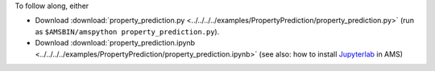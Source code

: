 To follow along, either

* Download :download:`property_prediction.py <../../../../examples/PropertyPrediction/property_prediction.py>` (run as ``$AMSBIN/amspython property_prediction.py``).
* Download :download:`property_prediction.ipynb <../../../../examples/PropertyPrediction/property_prediction.ipynb>` (see also: how to install `Jupyterlab <../../../Scripting/Python_Stack/Python_Stack.html#install-and-run-jupyter-lab-jupyter-notebooks>`__ in AMS)
